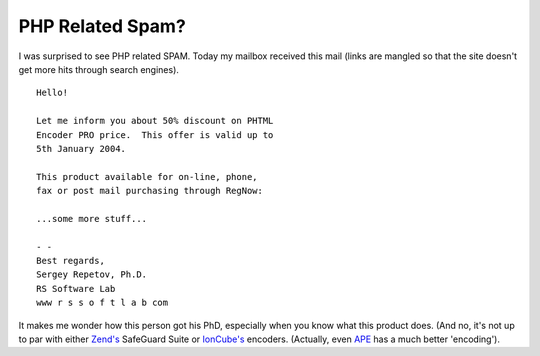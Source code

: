 PHP Related Spam?
=================

.. articleMetaData::
   :Where: Dieren, The Netherlands
   :Date: 20031224 1944 
   :Tags: 

I was surprised to see PHP related SPAM. Today my mailbox received this mail (links are mangled so that the site doesn't get
more hits through search engines).

::

	Hello!

	Let me inform you about 50% discount on PHTML
	Encoder PRO price.  This offer is valid up to
	5th January 2004.

	This product available for on-line, phone,
	fax or post mail purchasing through RegNow:

	...some more stuff...

	- -
	Best regards,
	Sergey Repetov, Ph.D.
	RS Software Lab
	www r s s o f t l a b com

It makes me wonder how this person got his PhD, especially when you
know what this product does. (And no, it's not up to par with
either `Zend's`_ SafeGuard Suite or `IonCube's`_ encoders.
(Actually, even `APE`_ has a
much better 'encoding').


.. _`Zend's`: http://zend.com
.. _`IonCube's`: http://ioncube.com
.. _`APE`: http://ape.maguma.org

